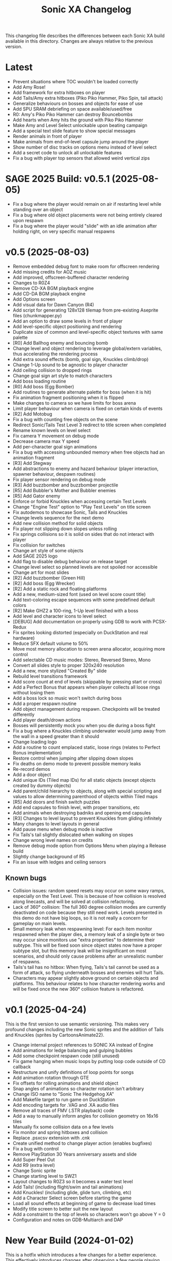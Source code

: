 #+TITLE: Sonic XA Changelog

This  changelog file  describes  the  differences between  each  Sonic XA  build
available  in  this directory.  Changes  are  always  relative to  the  previous
version.

* Latest

- Prevent situations where TOC wouldn't be loaded correctly
- Add Amy Rose!
- Add framework for extra hitboxes on player
- Add Tails/Amy extra hitboxes (Piko Piko Hammer, Piko Spin, tail attack)
- Generalize behaviours on bosses and objects for ease of use
- Add SPU SRAM debriefing on space available/used/free
- R0: Amy's Piko Piko Hammer can destroy Bouncebombs
- Add hearts when Amy hits the ground with Piko Piko Hammer
- Make Amy and Level Select unlockable upon beating campaign
- Add a special text slide feature to show special messages
- Render animals in front of player
- Make animals from end-of-level capsule jump around the player
- Show number of disc tracks on options menu instead of level select
- Add a secret code to unlock all unlockable features
- Fix a bug with player top sensors that allowed weird vertical zips

* SAGE 2025 Build: v0.5.1 (2025-08-05)

- Fix a  bug where  the player  would remain  on air  if restarting  level while
  standing over an object
- Fix a  bug where old  object placements were  not being entirely  cleared upon
  respawn
- Fix a bug where the player would  "slide" with an idle animation after holding
  right, on very specific manual respawns

* v0.5 (2025-08-03)

- Remove embedded debug font to make room for offscreen rendering
- Add missing credits for AOZ music
- Add improved, offscreen-buffered character rendering
- Changes to R0Z4
- Remove CD-XA BGM playback engine
- Add CD-DA BGM playback engine
- Add Options screen
- Add visual data for Dawn Canyon (R4)
- Add script  for generating  128x128 tilemap  from pre-existing  Aseprite files
  (chunkmapper.py)
- Add an option to draw some levels in front of player
- Add level-specific object positioning and rendering
- Duplicate size of common and level-specific object textures with same palette
- [R0] Add Ballhog enemy and bouncing bomb
- Change level  and object rendering  to leverage global/extern  variables, thus
  accelerating the rendering process
- Add extra sound effects (bomb, goal sign, Knuckles climb/drop)
- Change 1-Up sound to be agnostic to player character
- Add ceiling collision to dropped rings
- Change goal sign art style to match characters
- Add boss loading routine
- [R0] Add boss (Egg Bomber)
- Add routines to generate alternate palette for boss (when it is hit)
- Fix animation fragment positioning when it is flipped
- Make changes to camera so we have limits for boss arena
- Limit player behaviour when camera is fixed on certain kinds of events
- [R2] Add Motobug
- Fix a bug with counting free objects on the scene
- Redirect Sonic/Tails Test Level 3 redirect to title screen when completed
- Rename known levels on level select
- Fix camera Y movement on debug mode
- Decrease camera max Y speed
- Add per-character goal sign animations
- Fix a bug  with accessing unbounded memory when free  objects had an animation
  fragment
- [R3] Add Stegway
- Add abstractions  to enemy and  hazard behaviour (player  interaction, spawner
  behaviour, despawn routines)
- Fix player sensor rendering on debug mode
- [R3] Add buzzbomber and buzzbomber projectile
- [R5] Add Bubbler's Mother and Bubbler enemies
- [R5] Add Gator enemy
- Enforce or forbid Knuckles when accessing certain Test Levels
- Change "Engine Test" option to "Play Test Levels" on title screen
- Fix autodemos to showcase Sonic, Tails and Knuckles
- Change levels sequence for the next demo
- Add new collision method for solid objects
- Fix player not slipping down slopes unless rolling
- Fix springs  collisions so  it is  solid on  sides that  do not  interact with
  player
- Fix collision for switches
- Change art style of some objects
- Add SAGE 2025 logo
- Add flag to disable debug behaviour on release target
- Change level select so planned levels are not spoiled nor accessible
- Change art for most slides
- [R2] Add buzzbomber (Green Hill)
- [R2] Add boss (Egg Wrecker)
- [R2] Add a static rock and floating platforms
- Add a new, medium-sized font (used on level score count title)
- Add text-coloring escape sequences with some predefined default colors
- [R2] Make GHZ2 a 100-ring, 1-Up level finished with a boss
- Add level and character icons to level select
- [DEBUG] Add documentation on properly using GDB to work with PCSX-Redux
- Fix sprites looking distorted (especially on DuckStation and real hardware)
- Reduce SFX default volume to 50%
- Move most memory allocation to screen arena allocator, acquiring more control
- Add selectable CD music modes: Stereo, Reversed Stereo, Mono
- Convert all slides style to proper 320x240 resolution
- Add a new, more stylized "Created By" slide
- Rebuild level transitions framework
- Add score count at end of levels (skippable by pressing start or cross)
- Add a Perfect Bonus that appears  when player collects all loose rings without
  losing them
- Add a boss lock so music won't switch during boss
- Add a proper respawn routine
- Add object management during respawn. Checkpoints will be treated differently
- Add player death/drown actions
- Bosses will persistently mock you when you die during a boss fight
- Fix a bug where  a Knuckles climbing underwater would jump  away from the wall
  in a speed greater than it should
- Change loading logo
- Add a routine to count emplaced  static, loose rings (relates to Perfect Bonus
  implementation)
- Restore control when jumping after slipping down slopes
- Fix deaths on demo mode to prevent possible memory leaks
- Re-record demos
- Add a door object
- Add unique IDs (Tiled map IDs)  for all static objects (except objects created
  by dummy objects)
- Add parent/child hierarchy to objects, along with special scripting and values
  to allow determining parenthood of objects within Tiled maps
- [R5] Add doors and finish switch puzzles
- Add end capsules to finish level, with proper transitions, etc
- Add animals when destroying badniks and opening end capsules
- [R3] Changes to level layout to prevent Knuckles from gliding infinitely
- Many changes to level layouts in general
- Add pause menu when debug mode is inactive
- Fix Tails's tail slightly dislocated when walking on slopes
- Change wrong level names on credits
- Remove debug mode option from Options Menu when playing a Release build
- Slightly change background of R5
- Fix an issue with ledges and ceiling sensors

** Known bugs

- Collision issues: random speed resets may occur on some wavy ramps, especially
  on  the  Test Level.  This  is  because of  how  collision  is resolved  along
  linecasts, and will be solved at collision refactoring.
- Lack of  360° collision:  The full  360 degree  collision modes  are currently
  deactivated on  code because they  still need  work. Levels presented  in this
  demo do not have big loops, so it is not really a concern for gameplay on main
  levels.
- Small memory leak when respawning level:  For each item monitor respawned when
  the  player dies,  a memory  leak of  a  single byte  or two  may occur  since
  monitors use "extra properties" to determine their subtype. This will be fixed
  soon since object states now have a  proper subtype slot, but this memory leak
  will be insignificant on most scenarios,  and should only cause problems after
  an unrealistic number of respawns.
- Tails's tail  has no  hitbox: When flying,  Tails's tail cannot  be used  as a
  form of attack, so flying underneath bosses and enemies will hurt Tails.
- Characters  may   appear  slightly  above   ground  on  certain   objects  and
  platforms. This behaviour relates to how character rendering works and will be
  fixed once the new 360° collision feature is refactored.

* v0.1 (2025-04-24)

This is the  first version to use semantic versioning.  This makes very profound
changes including the  new Sonic sprites and the addition  of Tails and Knuckles
(sprites by CartoonsAnimate22).

- Change internal project references to SONIC XA instead of Engine
- Add animations for ledge balancing and gulping bubbles
- Add some checkpoint respawn code (still unused)
- Fix game hanging when music loops by putting loop code outside of CD callback
- Restructure and unify definitions of loop points for songs
- Add animation rotation through GTE
- Fix offsets for rolling animations and shield object
- Snap angles of animations so character rotation isn't arbitrary
- Change ISO name to "Sonic The Hedgehog XA"
- Add Makefile target to run game on DuckStation
- Add encoding targets for .VAG and .XA audio files
- Remove all traces of FMV (.STR playback) code
- Add a way to manually inform angles for collision geometry on 16x16 tiles
- Manually fix some collision data on a few levels
- Fix monitor and spring hitboxes and collision
- Replace .psxcsv extension with .cnk
- Create unified method to change player action (enables bugfixes)
- Fix a bug with control
- Remove PlayStation 30 Years anniversary assets and slide
- Add Super Peel Out
- Add R9 (extra level)
- Change Sonic sprite
- Change starting level to SWZ1
- Layout changes to R0Z3 so it becomes a water test level
- Add Tails! (including flight/swim and tail animations)
- Add Knuckles! (including glide, glide turn, climbing, etc)
- Add a Character Select screen before starting the game
- Load all sound effects at beginning of game to decrease load times
- Modify title screen to better suit the new layout
- Add a constraint to the top of levels so characters won't go above Y = 0
- Configuration and notes on GDB-Multiarch and DAP

* New Year Build (2024-01-02)

This is a  hotfix which introduces a  few changes for a  better experience. This
effectively  introduces  changes  after  observing  a  few  people  playing  the
Christmas build.

- Remove FMVs (code, functionality and .STR files from disc)
- Add  slideshow frames  for most  written information  (such as  screens before
  startup)
- Change "coming soon" screen
- Make the player move forward and stop any action at end of level
- Fix some text alignment on title screen
- Change level select options alignment and disposition
- Add slide test on level select
- Remove FMV test on level select
- Add a few startup screens via slide functionality
- Properly limit  player left  boundaries depending on  camera's min  X (affects
  level startup and end)
- Add drop dash cancel when not holding jump button before hitting the ground
- Fix speed  shoes resetting  the player's constants  to surface  behaviour when
  wearing off underwater
- Make layout and tile changes to Green Hill Zone 1 so the navigation feels less
  "clunky" for now

* Christmas '24 build (2024-12-25)

This is a  very stable Christmas build  that finally adds Amazing  Ocean Zone as
one of the levels that are playable outside of level select.

- Remake R1Z1 and R1Z2 into R0Z3 and R0Z4
- Remove R1
- Significant changes to R5Z1
- Add water tint, surface waves, splash effect
- Ensure that the water in R5 parallax always matches water surface
- Fix a bug where  the player would lose speed when  hitting a horizontal spring
  from above
- Add autodemo for R5Z1
- Add bubble spawner object
- Add bubble object (many sizes and number bubbles)
- Add a big part of drowning code (emitting bubbles, sound effects, air count)
- Add separated structure for movement constants, enabling for dynamic switching
- Add water physics
- Add speed shoes physics and music behaviour
- Fix a bug when generating object placement with default extra properties
- Add AOZ1 after SWZ1 when playing the demo
- Optimize water and parallax rendering, adjust R5Z1 parallax accordingly
- Speed-up BGM  and FMV playback by  pre-storing .XA and .STR  disc locations on
  boot-up
- Fix a  game-halting effect when  switching immediately  from one .XA  music to
  another (this enables seamless speed shoes music)

* Eggmanland build (2024-12-15)

- Add Eggmanland Zone (R8) (WIP)
- Add title cards and title card fonts
- Add Amazing Ocean Zone (R5) (WIP)
- Fix timer-locked animations when time is not running
- Fix single-tile parallax
- Add switch/button object
- Add front layer on chunk mappings
- Add a framework for recording and playing auto-demos
- Add cycling auto-demos on title screen
- Changes to R0Z1
- Add working titles to R6 and R7
- Fix calculation of rounds/acts
- Show game logo during autodemo
- Add speed shoes music (still unused)
- Fix how collision angles are generated for collision geometry
- Improve collision angle deduction and add rounding
- Add initial support for 360° collision mode change (inactive for now)
- Change "inspired by" FMV in favor of "PlayStation 30 Years" logo
- Small fix  to avoid  losing much  speed when  hitting horizontal  springs from
  above
- Fix collision sensors positioning and sizes
- Add an FMV Test, much like Sound Test, on level select

* Dawn Canyon build (2024-11-16)

- Changes to R0Z1
- Add support for levels with no data (so levels can be built part by part)
- Make  MDEC  playback  less  resilient (errors  result  in  finishing  playback
  again. This decision was necessary to avoid breaking the game)
- Add level R4: Dawn Canyon Zone (only background and music for now)
- Change moving rings  collision (check for collision every frame  and bounce on
  walls)
- Create  a centralized  BGM structure  with  support for  looping and  stopping
  points
- Add a BGM sound test on level select


* Free Objects build (2024-11-13 rev 01)

This build  introduces objects that  live freely on  a short object  pool. These
objects can have  a free position on the  world and may also hold X  and Y speed
information. So  now we can have  very interesting objects such  as moving rings
and shields, but also other kinds of objects as well!

This build had two revisions. The second one introduces a fix for the MDEC which
goes lighter  on the  disc reader,  so now  FMVs will  likely play  without much
hazzle.

- Add the concept of free (short-lived) objects and object pool
- Add ring loss with vertical collision
- Add monitor image functionality with delayed behaviour
- Change debug  mode controls  within level screen  (change cycling,  add damage
  button)
- Changes in SWZ1, R0Z1, R1Z2
- Fix extended camera not moving when player direction changes at high speed
- Fixes   to  CD-ROM   usage   and   management  for   BGM   looping  and   MDEC
  playback. Minimizes stuttering!
- Add shield
- Add 1-Up sound effect
- Change title screen to start on Playground 1, but continue on Green Hill 1


* Collision, Fonts and Damage build (2024-11-07)

Introduces many  bugfixes, especially related  to Player collision  with objects
and tiles.  Also adds many new  visual features to  make the game play  a little
more like it should. The player can also finally take damage.

- Changes in SWZ1 (R3Z1), R0Z1
- Add big and small basic fonts
- Change level select to use a proper small font
- Add credits screen
- Add level HUD
- Add XA playback music volume controls
- Mute music when game is paused
- Make RELEASE the default target (for performance reasons)
- Title screen now show version based on Git tag (if existing) or commit SHA1
- Improve Player sprite generation instructions and formalize process
- Add Spring, Hurt and Death (still unused) animations
- Add in-game timer and score count at end of level (still a work in progress)
- Fix parallax in GHZ (R2)
- Fix top/bottom collision issues when running at a wall at full speed
- Add Player taking damage (currently only triggered by spikes)
- Fix Player sprite rendering position

* Surely Wood build (2024-10-30)

This is a build which introduces performance fixes and the new Surely Wood Zone.

- Add Surely Wood Zone 1 (R3Z1)
- Improvements on orthogonal springs collision
- Restore RELEASE target (which improved performance by A LOT!)
- Improve MDEC  playback code by  making variables  ~volatile~, so we  don't get
  errors on real hardware
- Changes to GHZ1 (R2Z1)
- Change initial main menu level to GHZ1

* Backgrounds and Parallax build (2024-10-27 rev 02)

- Add parallax data (.PRL file format)
- Add parallax logic inspired by how title screen works
- Change spring collision so they are much simpler and less buggy
- Add diagonal springs
- Add parallax background for R0 and GHZ (R2)

* UaiDev build (2024-10-14)

This  is the  build presented  for free  play on  UaiDev Talks  6.0 (2024).  GIF
animations of it were also included on the presentation.

- Fixes to Sonic and monitor hitbox
- Changes to R0Z1, R0Z2, R1Z1, R1Z2, GHZ1 (R2Z1)
- Partial implementation of springs
- New ring and braking sound effects
- Add Player spawn point object
- Change and mix level music and sound effects so they are not too loud
- Add title screen fade-in and fade-out
- Add tevel select background animation
- Add git info (branch and latest commit) within builds
- Add level fade-in and fade-out
- Add first implementation of checkpoint

* Level objects build (2024-10-04 rev 02)

This  build   introduces  many  visual   changes  to  tweak  level   and  screen
visualization,  but also  introduce common  level  objects, and  a custom  model
format for 3D objects.

- Changes to R0Z1, R0Z2, R1Z1, R1Z2, GHZ1 (R2Z1)
- Introduce collision info on chunk mappings (for one-way platforms)
- First attempt at converting .RSD models into a custom format (.MDL file type)
- Add model test
- Add common level objects definition (.OTD file type)
- Add common level objects placement (.OMP file type)
- Change disclaimer screen
- Fix a bug where the CD would lock on some emulators
- Add a proper loading logo
- Fix screen clearing at beginning of game
- Add rendering for most common objects
- Add object frame control optionally tied to global timer
- Add interaction between Player and some objects (rings, goal sign, monitors)
- Add goal sign level transition (WIP)

* Sonic XA first build (2024-09-15)

First build  with the name  SONIC XA,  giving the game  an actual face  and some
personality. "XA"  comes from the  .XA audio format,  which is exclusive  to the
PlayStation.

From now on, builds are also more spaced in time.

- Add Player drop dash
- Add title screen
- Change level select music
- Rework R2 into Green Hill Zone
- Improvements on level select

* MDEC and FMV playback build (2024-08-30)

This build is preceeded by two others:
- 28/08/2024 (which had seven reviews)
- 29/08/2024 (which had three reviews)

These builds  had many  attempts (six  reviews, over 15  burned discs)  until it
worked on  an actual SCPH-5501. Most  problems arised from the  way the hardware
expects variables  for FMV playback, and  from lack of care  when controlling CD
speed and .STR streaming.

- Separate logic for each screen on their own library
- Add MDEC/FMV playback!
- Add Sonic CD intro FMV example
- Add Sonic Team logo FMV example
- Add control flow for screens and for predefining FMVs
- Skip level select and start at R0Z1

* Spindash and more slopes build (2024-08-27 rev 01)

- Add Spindash and Rolling
- Fix extended camera
- Add Player control lock
- Adjust Player slope physics for slippery slopes
- Changes to R1Z1, R1Z2

* Slopes and rolling build (2024-08-25)

- Add first version of disclaimer screen
- Fix Player feeling heavy/sluggish when accelerating
- Fix Player air drag
- Improve Player sensors logic
- Tweak Player collisions for accurateness
- Changes to R1 collisions
- Changes to R1Z2
- Add Player actions management
- Add Player slope physics
- Add Rolling and Dashing animations

* More physics and camera build (2024-08-19 rev 01)

- Add automated level cooking process
- Changes to R0Z1, R0Z2
- First experiments with level R2
- Make ground angle affect Player jump
- Add Player air acceleration
- Add Player air drag
- Add camera extension when running
- Add camera extension when looking up or down

* Player physics build (2024-08-17)

- Add new level: R1Z2
- Changes to R1Z1, R0Z2
- Add terrain angles to level data
- Add Player landing speed calculation
- Add arena allocator for scratchpad
- Add a new, more robust collision detection algorithm
- Add Player braking (with sound effect)
- Add Player variable animation speed
- Fix Player idle animation
- Fix sprite rendering when camera is away from Player
- Change disc structure

* Level select build (2024-08-09)

- Added level select
- Old level considered R0Z1
- Add new levels: R0Z2, R1Z1
- Improve level structure on disc
- Add different music for old and new levels

* Level maps build (2024-08-05)

- Tooling for creating and cooking levels
- First version of level tile and chunk mappings (.LVL, .MP16, .MAP128, .COL)
- First working version of level renderer and camera
- First working version of collision detection
- Separate player logic into its own library
- Addition of arena allocators (beginning with level data)

* Movement and audio build (2024-07-24)

- Audio looping
- Basic animations and character movement
- Some sound effects

* First build (2024-07-20)

First build of the actual engine codebase,  and also the first one working on an
SCPH-5501.

- First build working on the PlayStation
- Nothing playable, just a sprite rendering test
- Initial tile-based character rendering (.CHARA files)
- Alternate music by switching channels on the fly

* Sonic-PSX (2024-06-02)

First ever  attempt at  having Sonic  on PlayStation screen.  Built while  I was
still studying  the PlayStation hardware.  This engine is  also not part  of the
final codebase, being mostly a proof-of-concept.

- Sprite test
- Built using Psy-Q SDK
- Uses a perspective camera
